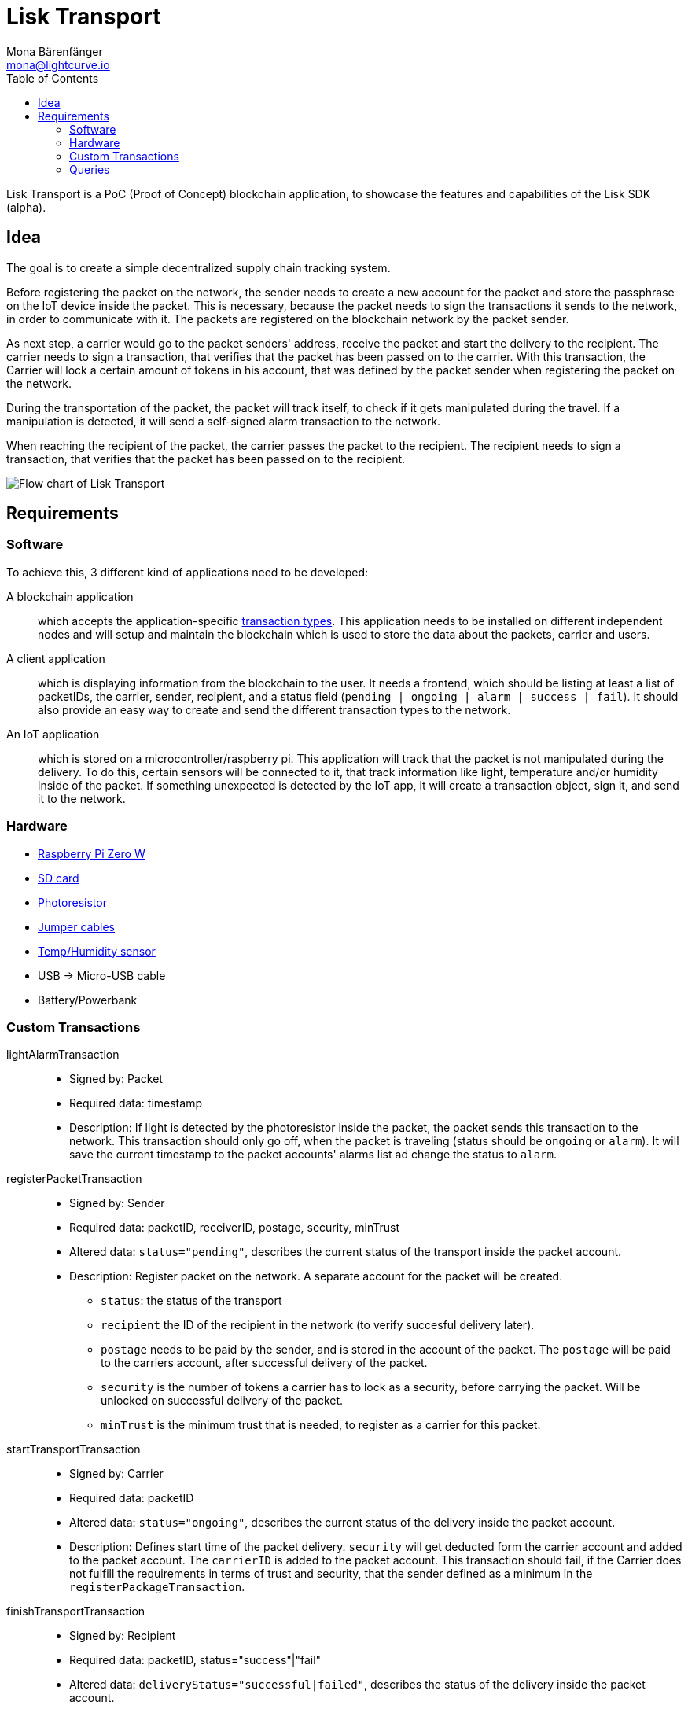 = Lisk Transport
Mona Bärenfänger <mona@lightcurve.io>
:toc:

Lisk Transport is a PoC (Proof of Concept) blockchain application, to showcase the features and capabilities of the Lisk SDK (alpha).

== Idea

The goal is to create a simple decentralized supply chain tracking system.

Before registering the packet on the network, the sender needs to create a new account for the packet and store the passphrase on the IoT device inside the packet.
This is necessary, because the packet needs to sign the transactions it sends to the network, in order to communicate with it.
The packets are registered on the blockchain network by the packet sender.

As next step, a carrier would go to the packet senders' address, receive the packet and start the delivery to the recipient.
The carrier needs to sign a transaction, that verifies that the packet has been passed on to the carrier.
With this transaction, the Carrier will lock a certain amount of tokens in his account, that was defined by the packet sender when registering the packet on the network.

During the transportation of the packet, the packet will track itself, to check if it gets manipulated during the travel.
If a manipulation is detected, it will send a self-signed alarm transaction to the network.

When reaching the recipient of the packet, the carrier passes the packet to the recipient.
The recipient needs to sign a transaction, that verifies that the packet has been passed on to the recipient.

image::transport-uml.svg[Flow chart of Lisk Transport]

== Requirements

=== Software

To achieve this, 3 different kind of applications need to be developed:

A blockchain application::
which accepts the application-specific <<_custom_transactions, transaction types>>.
This application needs to be installed on different independent nodes and will setup and maintain the blockchain which is used to store the data about the packets, carrier and users.
A client application::
which is displaying information from the blockchain to the user.
It needs a frontend, which should be listing at least a list of packetIDs, the carrier, sender, recipient, and a status field (`pending | ongoing | alarm | success | fail`).
It should also provide an easy way to create and send the different transaction types to the network.
An IoT application::
which is stored on a microcontroller/raspberry pi. This application will track that the packet is not manipulated during the delivery.
To do this, certain sensors will be connected to it, that track information like light, temperature and/or humidity inside of the packet.
If something unexpected is detected by the IoT app, it will create a transaction object, sign it, and send it to the network.

=== Hardware

* https://buyzero.de/collections/raspberry-pi-zero-kits/products/raspberry-pi-zero-w?variant=38399156114[Raspberry Pi Zero W]
* https://www.raspberrypi.org/documentation/installation/sd-cards.md[SD card]
* https://www.amazon.de/PEMENOL-Fotowiderstand-Anschl%C3%BCsse-Photodetektor-Comperator/dp/B07DP1YM5X/ref=sr_1_1?keywords=ldr+modul&qid=1569485546&s=gateway&sr=8-1[Photoresistor]
* https://www.amazon.de/Female-Female-Male-Female-Male-Male-Steckbr%C3%BCcken-Drahtbr%C3%BCcken-bunt/dp/B01EV70C78/ref=sr_1_5?keywords=dupont+kabel&qid=1569485735&s=gateway&sr=8-5[Jumper cables]
* https://www.amazon.de/AZDelivery-AM2302-Temperatursensor-Luftfeuchtigkeitssensor-Arduino/dp/B06XF4TNT9/ref=sr_1_1_sspa?crid=35G9VO3PY15BQ&keywords=dht22&qid=1569485584&s=gateway&sprefix=dht%2Caps%2C153&sr=8-1-spons&psc=1&smid=A1X7QLRQH87QA3&spLa=ZW5jcnlwdGVkUXVhbGlmaWVyPUEzOE1YSzU4WlBZUDdVJmVuY3J5cHRlZElkPUEwODAwMjUwMUNNRkdEQUNQUTJYUCZlbmNyeXB0ZWRBZElkPUEwNzEwNjA5VTJNSlFXNjM5RzAzJndpZGdldE5hbWU9c3BfYXRmJmFjdGlvbj1jbGlja1JlZGlyZWN0JmRvTm90TG9nQ2xpY2s9dHJ1ZQ==[Temp/Humidity sensor]
* USB -> Micro-USB cable
* Battery/Powerbank

=== Custom Transactions

lightAlarmTransaction::
* Signed by: Packet
* Required data: timestamp
* Description: If light is detected by the photoresistor inside the packet, the packet sends this transaction to the network.
This transaction should only go off, when the packet is traveling (status should be `ongoing` or `alarm`).
It will save the current timestamp to the packet accounts' alarms list ad change the status to `alarm`.

registerPacketTransaction::
* Signed by: Sender
* Required data: packetID, receiverID, postage, security, minTrust
* Altered data: `status="pending"`, describes the current status of the transport inside the packet account.
* Description: Register packet on the network.
A separate account for the packet will be created.
** `status`: the status of the transport
** `recipient` the ID of the recipient in the network (to verify succesful delivery later).
** `postage` needs to be paid by the sender, and is stored in the account of the packet.
The `postage` will be paid to the carriers account, after successful delivery of the packet.
** `security` is the number of tokens a carrier has to lock as a security, before carrying the packet.
Will be unlocked on successful delivery of the packet.
** `minTrust` is the minimum trust that is needed, to register as a carrier for this packet.

startTransportTransaction::
* Signed by: Carrier
* Required data: packetID
* Altered data: `status="ongoing"`, describes the current status of the delivery inside the packet account.
* Description: Defines start time of the packet delivery.
`security` will get deducted form the carrier account and added to the packet account.
The `carrierID` is added to the packet account.
This transaction should fail, if the Carrier does not fulfill the requirements in terms of trust and security, that the sender defined as a minimum in the `registerPackageTransaction`.

finishTransportTransaction::
* Signed by: Recipient
* Required data: packetID, status="success"|"fail"
* Altered data: `deliveryStatus="successful|failed"`, describes the status of the delivery inside the packet account.
** `successful` if packet was delivered in estimated timespan.
** `failed`, if the packet does not arrive.
* Description: Defines the end of the packet transport.
** If the delivery is successful:
*** The Carrier receives the postage tokens on successful transportation of the packet.
*** The Carrier receives a certain amount of trust-points.
** If the delivery fails, the Carrier can be punished:
*** Security tokens and Postage will be transferred to packet Sender
*** Deduction of trust points from the Carrier

=== Queries

NOTE: You find the scripts in the `transport/client` directory.

Create and initialize a new packet account::
Creates public/private key pair, address and passphrase for a new account.
The sender also automatically sends some tokens over to the new created account, to make it appear in the database.
[source, bash]
----
node create_and_initialize_packet_account.js
----

Register a packet on the blockhain::
Before running the script, open `print_sendable_register_package.js` and set as `packetId` the ID you received when running `create_and_initialize_packet_account.js` .
[source, bash]
----
node print_sendable_register_packet.js | tee >(curl -X POST -H "Content-Type: application/json" -d @- localhost:4000/api/transactions)

----

Get Account data for a specific ID::
To check if the packet registration was successful, check the packet account:
[source, bash]
----
curl -X GET "http://localhost:4000/api/accounts?address=933972897873682359L" | python -m json.tool
----

Expected result:
[source,json]
----
{
    "data": [
        {
            "address": "933972897873682359L",
            "asset": {
                "carrier": null,
                "minTrust": 5,
                "postage": "500000000",
                "recipient": "10881167371402274308L",
                "security": "10000000000",
                "sender": "16313739661670634666L",
                "status": "pending"
            },
            "balance": "500001235",
            "publicKey": "",
            "secondPublicKey": ""
        }
    ],
    "links": {},
    "meta": {
        "limit": 10,
        "offset": 0
    }
}
----
